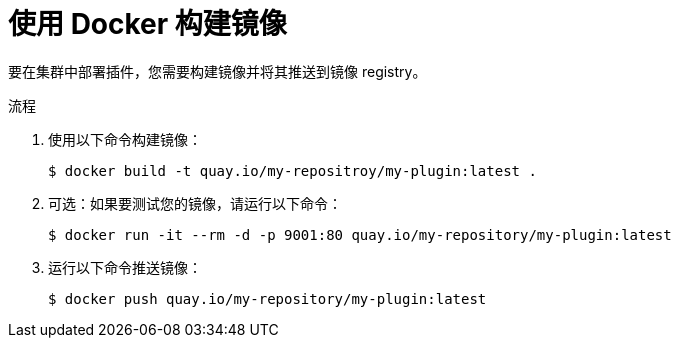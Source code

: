 // Module included in the following assemblies:
//
// * web_console/dynamic-plug-ins.adoc

:_content-type: PROCEDURE
[id="build-image-with-docker_{context}"]
= 使用 Docker 构建镜像

要在集群中部署插件，您需要构建镜像并将其推送到镜像 registry。

.流程

. 使用以下命令构建镜像：
+
[source,terminal]
----
$ docker build -t quay.io/my-repositroy/my-plugin:latest .
----

. 可选：如果要测试您的镜像，请运行以下命令：
+
[source,terminal]
----
$ docker run -it --rm -d -p 9001:80 quay.io/my-repository/my-plugin:latest
----

. 运行以下命令推送镜像：
+
[source,terminal]
----
$ docker push quay.io/my-repository/my-plugin:latest
----
